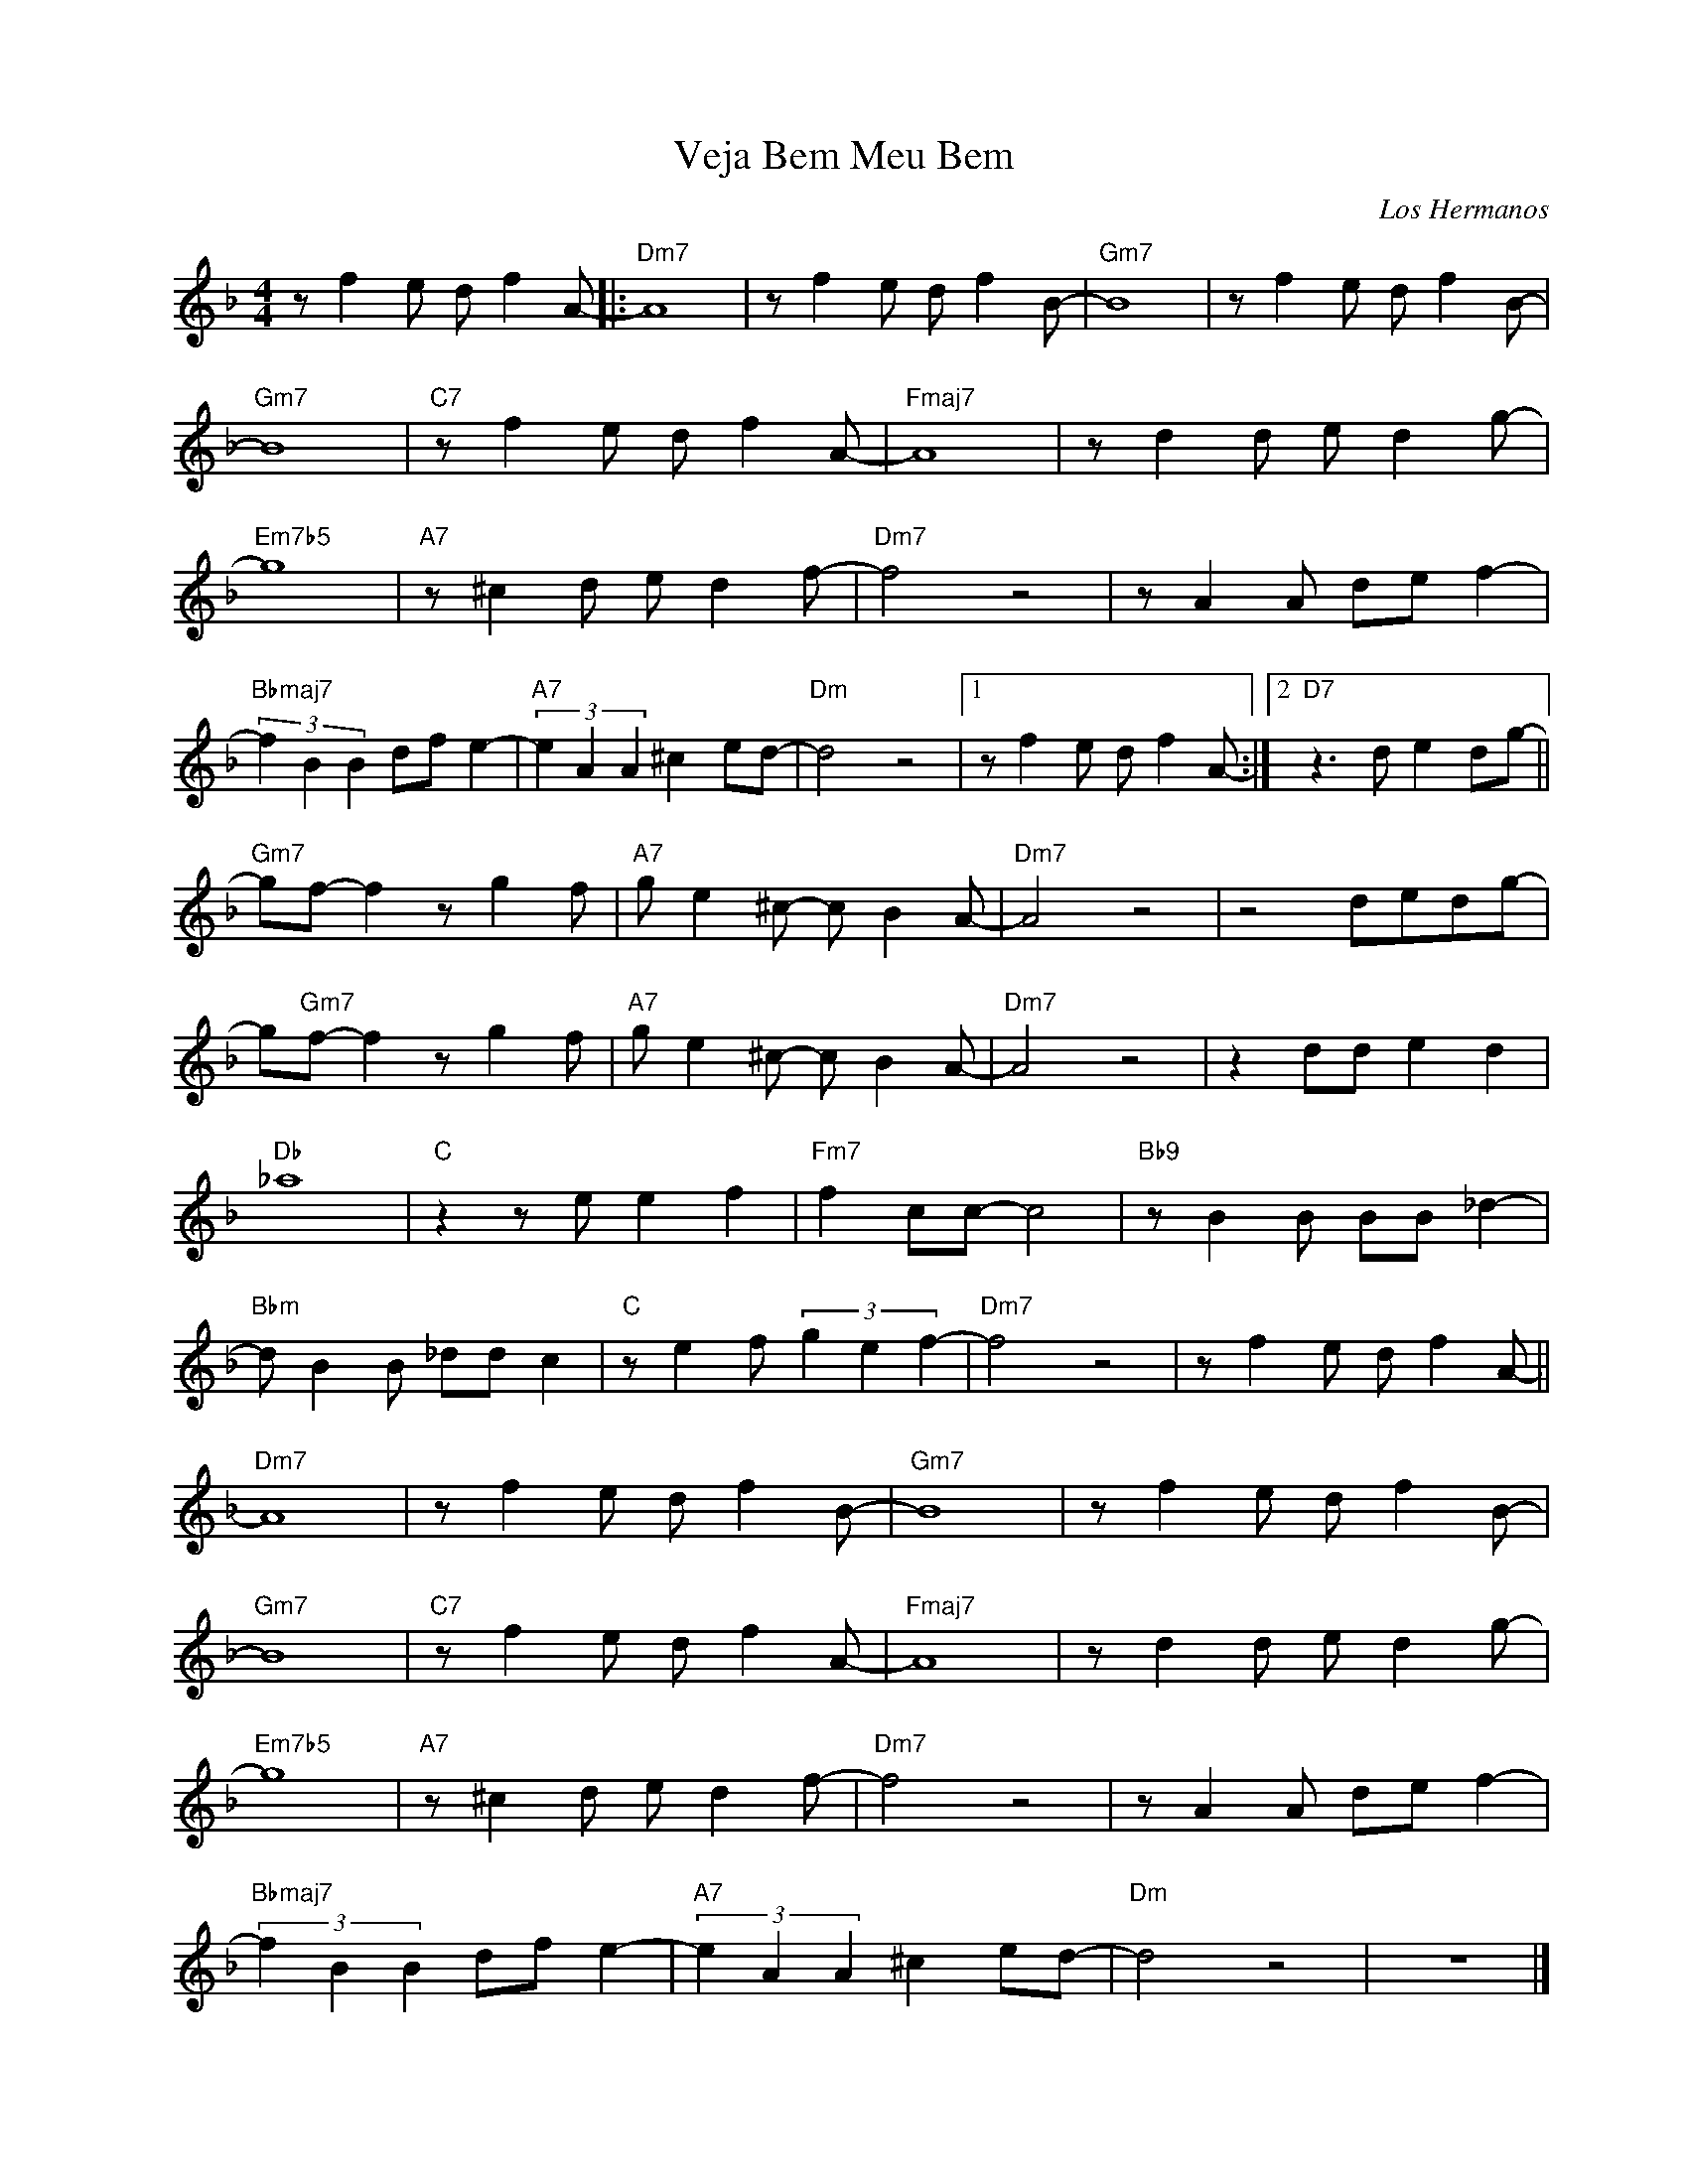X:1
T:Veja Bem Meu Bem
C:Los Hermanos
Z:www.realbook.site
L:1/8
M:4/4
I:linebreak $
K:Dmin
V:1 treble nm=" " snm=" "
V:1
 z f2 e d f2 A- |:"Dm7" A8 | z f2 e d f2 B- |"Gm7" B8 | z f2 e d f2 B- |$"Gm7" B8 | %6
"C7" z f2 e d f2 A- |"Fmaj7" A8 | z d2 d e d2 g- |$"Em7b5" g8 |"A7" z ^c2 d e d2 f- |"Dm7" f4 z4 | %12
 z A2 A de f2- |$"Bbmaj7" (3f2 B2 B2 df e2- |"A7" (3e2 A2 A2 ^c2 ed- |"Dm" d4 z4 |1 %16
 z f2 e d f2 A- :|2"D7" z3 d e2 dg- ||$"Gm7" gf- f2 z g2 f |"A7" g e2 ^c- c B2 A- |"Dm7" A4 z4 | %21
 z4 dedg- |$ g"Gm7"f- f2 z g2 f |"A7" g e2 ^c- c B2 A- |"Dm7" A4 z4 | z2 dd e2 d2 |$"Db" _a8 | %27
"C" z2 z e e2 f2 |"Fm7" f2 cc- c4 |"Bb9" z B2 B BB _d2- |$"Bbm" d B2 B _dd c2 | %31
"C" z e2 f (3g2 e2 f2- |"Dm7" f4 z4 | z f2 e d f2 A- ||$"Dm7" A8 | z f2 e d f2 B- |"Gm7" B8 | %37
 z f2 e d f2 B- |$"Gm7" B8 |"C7" z f2 e d f2 A- |"Fmaj7" A8 | z d2 d e d2 g- |$"Em7b5" g8 | %43
"A7" z ^c2 d e d2 f- |"Dm7" f4 z4 | z A2 A de f2- |$"Bbmaj7" (3f2 B2 B2 df e2- | %47
"A7" (3e2 A2 A2 ^c2 ed- |"Dm" d4 z4 | z8 |] %50

